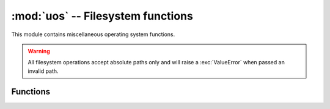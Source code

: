:mod:`uos` -- Filesystem functions
==================================

.. module:: uos
   :synopsis: Filesystem functions.

This module contains miscellaneous operating system functions.

.. warning::

   All filesystem operations accept absolute paths only and will raise a
   :exc:`ValueError` when passed an invalid path.

.. Reviewed by PLM 20220628
.. Reviewed by TechComms 20220706


Functions
---------

.. function:: listdir(path)

   Obtain a list of names or the entries in the provided directory.

   If the ``path`` is provided in type ``bytes``, the filenames returned are
   also of type ``bytes``; otherwise they are of type ``str``.

   .. note::

      The list is in an arbitrary order and does not include special entries such
      as ``.`` and ``..``, even if they are present in the directory.  If a file is
      removed from or added to the directory during this function call, its
      appearance or otherwise is undetermined.

   :param path: Full path to the directory.
   :type path: str or bytes
   :returns: List containing the names of the entries in the directory.
   :rtype: str or bytes

.. Reviewed by PLM 20220628
.. Reviewed by TechComms 20220706

.. function:: mkdir(path, mode=None)

   Create a directory.

   :param path: Full path to the new directory.
   :type path: str
   :param mode: *This parameter is ignored and is only present to ensure compatibility.*
   :type mode: optional
   :raises FileExistsError: Directory already exists.

.. Reviewed by PLM 20220628
.. Reviewed by TechComms 20220706

.. function:: remove(path)

   Remove (delete) a file.

   :param path: Full path to the file.
   :type path: str
   :raises IsADirectoryError: The provided ``path`` is a directory rather than a file.
                              Use :py:func:`rmdir` to remove directories.
   :raises FileNotFoundError: File does not exist.

.. Reviewed by PLM 20220628
.. Reviewed by TechComms 20220706

.. function:: rmdir(path)

   Remove (delete) a directory.

   :param path: Full path to the directory.
   :type path: str
   :raises FileNotFoundError: The directory does not exist.
   :raises OSError: Directory is not empty.

.. Reviewed by PLM 20220628
.. Reviewed by TechComms 20220706